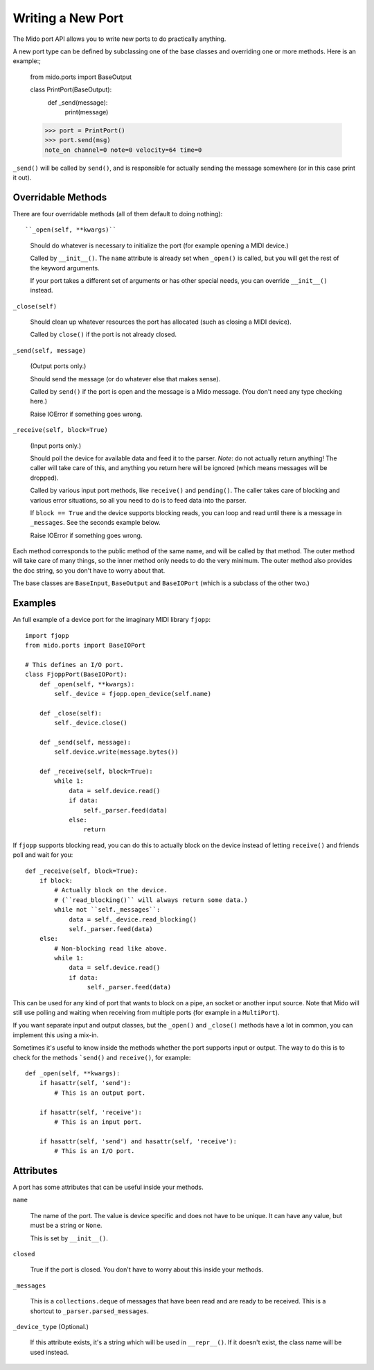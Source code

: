 Writing a New Port
===================

The Mido port API allows you to write new ports to do practically
anything.

A new port type can be defined by subclassing one of the base classes
and overriding one or more methods. Here is an example:;

    from mido.ports import BaseOutput

    class PrintPort(BaseOutput):
        def _send(message):
            print(message)

    >>> port = PrintPort()
    >>> port.send(msg)
    note_on channel=0 note=0 velocity=64 time=0

``_send()`` will be called by ``send()``, and is responsible for
actually sending the message somewhere (or in this case print it out).


Overridable Methods
--------------------

There are four overridable methods (all of them default to doing
nothing)::

``_open(self, **kwargs)``

    Should do whatever is necessary to initialize the port (for
    example opening a MIDI device.)

    Called by ``__init__()``. The ``name`` attribute is already
    set when ``_open()`` is called, but you will get the rest of
    the keyword arguments.

    If your port takes a different set of arguments or has other
    special needs, you can override ``__init__()`` instead.

``_close(self)``

    Should clean up whatever resources the port has allocated (such as
    closing a MIDI device).

    Called by ``close()`` if the port is not already closed. 

``_send(self, message)``

    (Output ports only.)

    Should send the message (or do whatever else that makes sense).

    Called by ``send()`` if the port is open and the message is a Mido
    message. (You don't need any type checking here.)

    Raise IOError if something goes wrong.

``_receive(self, block=True)``

    (Input ports only.)

    Should poll the device for available data and feed it to the
    parser. *Note*: do not actually return anything! The caller will
    take care of this, and anything you return here will be ignored
    (which means messages will be dropped).

    Called by various input port methods, like ``receive()`` and
    ``pending()``. The caller takes care of blocking and various error
    situations, so all you need to do is to feed data into the parser.

    If ``block == True`` and the device supports blocking reads, you
    can loop and read until there is a message in ``_messages``. See
    the seconds example below.

    Raise IOError if something goes wrong.

Each method corresponds to the public method of the same name, and
will be called by that method. The outer method will take care of many
things, so the inner method only needs to do the very minimum. The
outer method also provides the doc string, so you don't have to worry
about that.

The base classes are ``BaseInput``, ``BaseOutput`` and ``BaseIOPort``
(which is a subclass of the other two.)


Examples
---------

An full example of a device port for the imaginary MIDI library
``fjopp``::

    import fjopp
    from mido.ports import BaseIOPort

    # This defines an I/O port.
    class FjoppPort(BaseIOPort):
        def _open(self, **kwargs):
	    self._device = fjopp.open_device(self.name)

	def _close(self):
            self._device.close()

        def _send(self, message):
            self.device.write(message.bytes())

        def _receive(self, block=True):
            while 1:
	        data = self.device.read()
	        if data:
	            self._parser.feed(data)
                else:
                    return

If ``fjopp`` supports blocking read, you can do this to actually block
on the device instead of letting ``receive()`` and friends poll and
wait for you::

    def _receive(self, block=True):
        if block:
            # Actually block on the device.
	    # (``read_blocking()`` will always return some data.)
	    while not ``self._messages``:
	        data = self._device.read_blocking()
		self._parser.feed(data)
        else:
	    # Non-blocking read like above.
            while 1:
	        data = self.device.read()
		if data:
		     self._parser.feed(data)

This can be used for any kind of port that wants to block on a pipe,
an socket or another input source. Note that Mido will still use
polling and waiting when receiving from multiple ports (for example in
a ``MultiPort``).

If you want separate input and output classes, but the ``_open()`` and
``_close()`` methods have a lot in common, you can implement this
using a mix-in.

Sometimes it's useful to know inside the methods whether the port
supports input or output. The way to do this is to check for the
methods ```send()`` and ``receive()``, for example::

    def _open(self, **kwargs):
        if hasattr(self, 'send'):
	    # This is an output port.

        if hasattr(self, 'receive'):
            # This is an input port.

        if hasattr(self, 'send') and hasattr(self, 'receive'):
            # This is an I/O port.


Attributes
-----------

A port has some attributes that can be useful inside your methods.

``name``

    The name of the port. The value is device specific and does not
    have to be unique. It can have any value, but must be a string or
    ``None``.

    This is set by ``__init__()``.

``closed``

    True if the port is closed. You don't have to worry about this
    inside your methods.

``_messages``

    This is a ``collections.deque`` of messages that have been read
    and are ready to be received. This is a shortcut to
    ``_parser.parsed_messages``.

``_device_type`` (Optional.)

    If this attribute exists, it's a string which will be used in
    ``__repr__()``. If it doesn't exist, the class name will be used
    instead.
